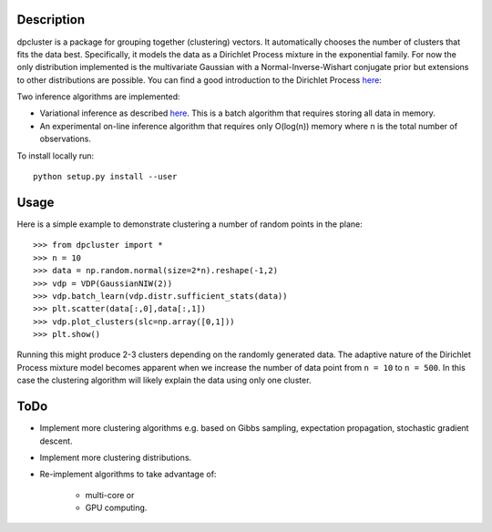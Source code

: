 Description
===========

dpcluster is a package for grouping together (clustering) vectors. It automatically chooses the number of clusters that fits the data best. Specifically, it models the data as a Dirichlet Process mixture in the exponential family. For now the only distribution implemented is the multivariate Gaussian with a Normal-Inverse-Wishart conjugate prior but extensions to other distributions are possible. You can find a good introduction to the Dirichlet Process `here <http://www.gatsby.ucl.ac.uk/~ywteh/research/npbayes/dp.pdf>`_:

Two inference algorithms are implemented:

* Variational inference as described `here <http://ba.stat.cmu.edu/journal/2006/vol01/issue01/blei.pdf>`_. This is a batch algorithm that requires storing all data in memory.
* An experimental on-line inference algorithm that requires only O(log(n)) memory where n is the total number of observations.

To install locally run::

    python setup.py install --user

Usage
=====

Here is a simple example to demonstrate clustering a number of random points in the plane::

    >>> from dpcluster import *
    >>> n = 10
    >>> data = np.random.normal(size=2*n).reshape(-1,2)
    >>> vdp = VDP(GaussianNIW(2))
    >>> vdp.batch_learn(vdp.distr.sufficient_stats(data))
    >>> plt.scatter(data[:,0],data[:,1])
    >>> vdp.plot_clusters(slc=np.array([0,1]))
    >>> plt.show()

Running this might produce 2-3 clusters depending on the randomly generated data. The adaptive nature of the Dirichlet Process mixture model becomes apparent when we increase the number of data point from ``n = 10`` to ``n = 500``. In this case the clustering algorithm will likely explain the data using only one cluster.

ToDo
====

* Implement more clustering algorithms e.g. based on Gibbs sampling, expectation propagation, stochastic gradient descent.
* Implement more clustering distributions.
* Re-implement algorithms to take advantage of:

    * multi-core or
    * GPU computing.



